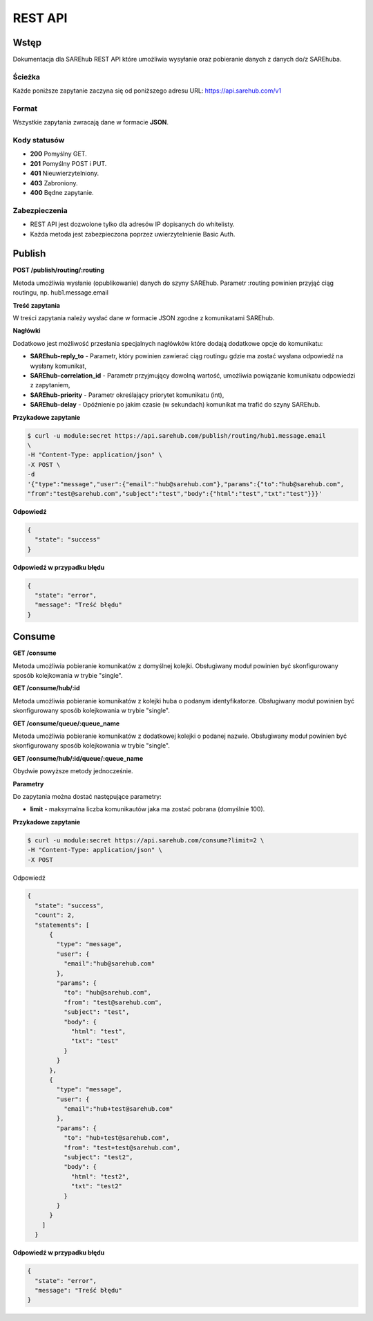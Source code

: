 ########
REST API
########

Wstęp
=====
Dokumentacja dla SAREhub REST API które umożliwia wysyłanie oraz pobieranie
danych z danych do/z SAREhuba.

Ścieżka
-------
Każde poniższe zapytanie zaczyna się od poniższego adresu URL: https://api.sarehub.com/v1

Format
------
Wszystkie zapytania zwracają dane w formacie **JSON**.

Kody statusów
-------------

* **200** Pomyślny GET.
* **201** Pomyślny POST i PUT.
* **401** Nieuwierzytelniony.
* **403** Zabroniony.
* **400** Będne zapytanie.

Zabezpieczenia
--------------

* REST API jest dozwolone tylko dla adresów IP dopisanych do whitelisty.
* Każda metoda jest zabezpieczona poprzez uwierzytelnienie Basic Auth.

Publish
=======
**POST /publish/routing/:routing**

Metoda umożliwia wysłanie (opublikowanie) danych do szyny SAREhub. Parametr :routing powinien
przyjąć ciąg routingu, np. hub1.message.email

**Treść zapytania**

W treści zapytania należy wysłać dane w formacie JSON zgodne z komunikatami SAREhub.

**Nagłówki**

Dodatkowo jest możliwość przesłania specjalnych nagłówków które dodają dodatkowe
opcje do komunikatu:

* **SAREhub-reply_to** - Parametr, który powinien zawierać ciąg routingu gdzie ma zostać wysłana odpowiedź na wysłany komunikat,
* **SAREhub-correlation_id** - Parametr przyjmujący dowolną wartość, umożliwia powiązanie komunikatu odpowiedzi z zapytaniem,
* **SAREhub-priority** - Parametr określający priorytet komunikatu (int),
* **SAREhub-delay** - Opóźnienie po jakim czasie (w sekundach) komunikat ma trafić do szyny SAREhub.

**Przykadowe zapytanie**

.. code-block:: bash

  $ curl -u module:secret https://api.sarehub.com/publish/routing/hub1.message.email
  \
  -H "Content-Type: application/json" \
  -X POST \
  -d
  '{"type":"message","user":{"email":"hub@sarehub.com"},"params":{"to":"hub@sarehub.com",
  "from":"test@sarehub.com","subject":"test","body":{"html":"test","txt":"test"}}}'

**Odpowiedź**

.. code-block:: json

  {
    "state": "success"
  }

**Odpowiedź w przypadku błędu**

.. code-block:: json

  {
    "state": "error",
    "message": "Treść błędu"
  }

Consume
=======
**GET /consume**

Metoda umożliwia pobieranie komunikatów z domyślnej kolejki. Obsługiwany moduł
powinien być skonfigurowany sposób kolejkowania w trybie "single".

**GET /consume/hub/:id**

Metoda umożliwia pobieranie komunikatów z kolejki huba o podanym identyfikatorze.
Obsługiwany moduł powinien być skonfigurowany sposób kolejkowania w trybie "single".

**GET /consume/queue/:queue_name**

Metoda umożliwia pobieranie komunikatów z dodatkowej kolejki o podanej nazwie. Obsługiwany
moduł powinien być skonfigurowany sposób kolejkowania w trybie "single".

**GET /consume/hub/:id/queue/:queue_name**

Obydwie powyższe metody jednocześnie.

**Parametry**

Do zapytania można dostać następujące parametry:

* **limit** - maksymalna liczba komunikautów jaka ma zostać pobrana (domyślnie 100).

**Przykadowe zapytanie**

.. code-block:: bash

   $ curl -u module:secret https://api.sarehub.com/consume?limit=2 \
   -H "Content-Type: application/json" \
   -X POST

Odpowiedź

.. code-block:: json

  {
    "state": "success",
    "count": 2,
    "statements": [
        {
          "type": "message",
          "user": {
            "email":"hub@sarehub.com"
          },
          "params": {
            "to": "hub@sarehub.com",
            "from": "test@sarehub.com",
            "subject": "test",
            "body": {
              "html": "test",
              "txt": "test"
            }
          }
        },
        {
          "type": "message",
          "user": {
            "email":"hub+test@sarehub.com"
          },
          "params": {
            "to": "hub+test@sarehub.com",
            "from": "test+test@sarehub.com",
            "subject": "test2",
            "body": {
              "html": "test2",
              "txt": "test2"
            }
          }
        }
      ]
    }

**Odpowiedź w przypadku błędu**

.. code-block:: json

  {
    "state": "error",
    "message": "Treść błędu"
  }

